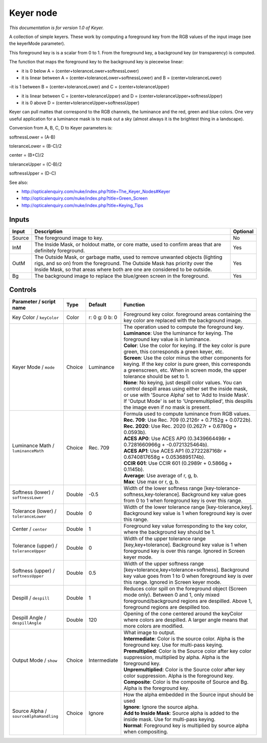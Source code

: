 .. _net.sf.openfx.KeyerPlugin:

Keyer node
==========

|pluginIcon| 

*This documentation is for version 1.0 of Keyer.*

A collection of simple keyers. These work by computing a foreground key from the RGB values of the input image (see the keyerMode parameter).

This foreground key is is a scalar from 0 to 1. From the foreground key, a background key (or transparency) is computed.

The function that maps the foreground key to the background key is piecewise linear:

- it is 0 below A = (center+toleranceLower+softnessLower)

- it is linear between A = (center+toleranceLower+softnessLower) and B = (center+toleranceLower)

-it is 1 between B = (center+toleranceLower) and C = (center+toleranceUpper)

- it is linear between C = (center+toleranceUpper) and D = (center+toleranceUpper+softnessUpper)

- it is 0 above D = (center+toleranceUpper+softnessUpper)

Keyer can pull mattes that correspond to the RGB channels, the luminance and the red, green and blue colors. One very useful application for a luminance mask is to mask out a sky (almost always it is the brightest thing in a landscape).

Conversion from A, B, C, D to Keyer parameters is:

softnessLower = (A-B)

toleranceLower = (B-C)/2

center = (B+C)/2

toleranceUpper = (C-B)/2

softnessUpper = (D-C)

See also:

- http://opticalenquiry.com/nuke/index.php?title=The\_Keyer\_Nodes#Keyer

- http://opticalenquiry.com/nuke/index.php?title=Green\_Screen

- http://opticalenquiry.com/nuke/index.php?title=Keying\_Tips

Inputs
------

+----------+------------------------------------------------------------------------------------------------------------------------------------------------------------------------------------------------------------------------------------------+------------+
| Input    | Description                                                                                                                                                                                                                              | Optional   |
+==========+==========================================================================================================================================================================================================================================+============+
| Source   | The foreground image to key.                                                                                                                                                                                                             | No         |
+----------+------------------------------------------------------------------------------------------------------------------------------------------------------------------------------------------------------------------------------------------+------------+
| InM      | The Inside Mask, or holdout matte, or core matte, used to confirm areas that are definitely foreground.                                                                                                                                  | Yes        |
+----------+------------------------------------------------------------------------------------------------------------------------------------------------------------------------------------------------------------------------------------------+------------+
| OutM     | The Outside Mask, or garbage matte, used to remove unwanted objects (lighting rigs, and so on) from the foreground. The Outside Mask has priority over the Inside Mask, so that areas where both are one are considered to be outside.   | Yes        |
+----------+------------------------------------------------------------------------------------------------------------------------------------------------------------------------------------------------------------------------------------------+------------+
| Bg       | The background image to replace the blue/green screen in the foreground.                                                                                                                                                                 | Yes        |
+----------+------------------------------------------------------------------------------------------------------------------------------------------------------------------------------------------------------------------------------------------+------------+

Controls
--------

.. tabularcolumns:: |>{\raggedright}p{0.2\columnwidth}|>{\raggedright}p{0.06\columnwidth}|>{\raggedright}p{0.07\columnwidth}|p{0.63\columnwidth}|

.. cssclass:: longtable

+------------------------------------------+----------+------------------+-------------------------------------------------------------------------------------------------------------------------------------------------------------------------------------------------------------------------------------------------------------------------------+
| Parameter / script name                  | Type     | Default          | Function                                                                                                                                                                                                                                                                      |
+==========================================+==========+==================+===============================================================================================================================================================================================================================================================================+
| Key Color / ``keyColor``                 | Color    | r: 0 g: 0 b: 0   | Foreground key color. foreground areas containing the key color are replaced with the background image.                                                                                                                                                                       |
+------------------------------------------+----------+------------------+-------------------------------------------------------------------------------------------------------------------------------------------------------------------------------------------------------------------------------------------------------------------------------+
| Keyer Mode / ``mode``                    | Choice   | Luminance        | | The operation used to compute the foreground key.                                                                                                                                                                                                                           |
|                                          |          |                  | | **Luminance**: Use the luminance for keying. The foreground key value is in luminance.                                                                                                                                                                                      |
|                                          |          |                  | | **Color**: Use the color for keying. If the key color is pure green, this corresponds a green keyer, etc.                                                                                                                                                                   |
|                                          |          |                  | | **Screen**: Use the color minus the other components for keying. If the key color is pure green, this corresponds a greenscreen, etc. When in screen mode, the upper tolerance should be set to 1.                                                                          |
|                                          |          |                  | | **None**: No keying, just despill color values. You can control despill areas using either set the inside mask, or use with 'Source Alpha' set to 'Add to Inside Mask'. If 'Output Mode' is set to 'Unpremultiplied', this despills the image even if no mask is present.   |
+------------------------------------------+----------+------------------+-------------------------------------------------------------------------------------------------------------------------------------------------------------------------------------------------------------------------------------------------------------------------------+
| Luminance Math / ``luminanceMath``       | Choice   | Rec. 709         | | Formula used to compute luminance from RGB values.                                                                                                                                                                                                                          |
|                                          |          |                  | | **Rec. 709**: Use Rec. 709 (0.2126r + 0.7152g + 0.0722b).                                                                                                                                                                                                                   |
|                                          |          |                  | | **Rec. 2020**: Use Rec. 2020 (0.2627r + 0.6780g + 0.0593b).                                                                                                                                                                                                                 |
|                                          |          |                  | | **ACES AP0**: Use ACES AP0 (0.3439664498r + 0.7281660966g + -0.0721325464b).                                                                                                                                                                                                |
|                                          |          |                  | | **ACES AP1**: Use ACES AP1 (0.2722287168r + 0.6740817658g + 0.0536895174b).                                                                                                                                                                                                 |
|                                          |          |                  | | **CCIR 601**: Use CCIR 601 (0.2989r + 0.5866g + 0.1145b).                                                                                                                                                                                                                   |
|                                          |          |                  | | **Average**: Use average of r, g, b.                                                                                                                                                                                                                                        |
|                                          |          |                  | | **Max**: Use max or r, g, b.                                                                                                                                                                                                                                                |
+------------------------------------------+----------+------------------+-------------------------------------------------------------------------------------------------------------------------------------------------------------------------------------------------------------------------------------------------------------------------------+
| Softness (lower) / ``softnessLower``     | Double   | -0.5             | Width of the lower softness range [key-tolerance-softness,key-tolerance]. Background key value goes from 0 to 1 when foreground key is over this range.                                                                                                                       |
+------------------------------------------+----------+------------------+-------------------------------------------------------------------------------------------------------------------------------------------------------------------------------------------------------------------------------------------------------------------------------+
| Tolerance (lower) / ``toleranceLower``   | Double   | 0                | Width of the lower tolerance range [key-tolerance,key]. Background key value is 1 when foreground key is over this range.                                                                                                                                                     |
+------------------------------------------+----------+------------------+-------------------------------------------------------------------------------------------------------------------------------------------------------------------------------------------------------------------------------------------------------------------------------+
| Center / ``center``                      | Double   | 1                | Foreground key value forresponding to the key color, where the background key should be 1.                                                                                                                                                                                    |
+------------------------------------------+----------+------------------+-------------------------------------------------------------------------------------------------------------------------------------------------------------------------------------------------------------------------------------------------------------------------------+
| Tolerance (upper) / ``toleranceUpper``   | Double   | 0                | Width of the upper tolerance range [key,key+tolerance]. Background key value is 1 when foreground key is over this range. Ignored in Screen keyer mode.                                                                                                                       |
+------------------------------------------+----------+------------------+-------------------------------------------------------------------------------------------------------------------------------------------------------------------------------------------------------------------------------------------------------------------------------+
| Softness (upper) / ``softnessUpper``     | Double   | 0.5              | Width of the upper softness range [key+tolerance,key+tolerance+softness]. Background key value goes from 1 to 0 when foreground key is over this range. Ignored in Screen keyer mode.                                                                                         |
+------------------------------------------+----------+------------------+-------------------------------------------------------------------------------------------------------------------------------------------------------------------------------------------------------------------------------------------------------------------------------+
| Despill / ``despill``                    | Double   | 1                | Reduces color spill on the foreground object (Screen mode only). Between 0 and 1, only mixed foreground/background regions are despilled. Above 1, foreground regions are despilled too.                                                                                      |
+------------------------------------------+----------+------------------+-------------------------------------------------------------------------------------------------------------------------------------------------------------------------------------------------------------------------------------------------------------------------------+
| Despill Angle / ``despillAngle``         | Double   | 120              | Opening of the cone centered around the keyColor where colors are despilled. A larger angle means that more colors are modified.                                                                                                                                              |
+------------------------------------------+----------+------------------+-------------------------------------------------------------------------------------------------------------------------------------------------------------------------------------------------------------------------------------------------------------------------------+
| Output Mode / ``show``                   | Choice   | Intermediate     | | What image to output.                                                                                                                                                                                                                                                       |
|                                          |          |                  | | **Intermediate**: Color is the source color. Alpha is the foreground key. Use for multi-pass keying.                                                                                                                                                                        |
|                                          |          |                  | | **Premultiplied**: Color is the Source color after key color suppression, multiplied by alpha. Alpha is the foreground key.                                                                                                                                                 |
|                                          |          |                  | | **Unpremultiplied**: Color is the Source color after key color suppression. Alpha is the foreground key.                                                                                                                                                                    |
|                                          |          |                  | | **Composite**: Color is the composite of Source and Bg. Alpha is the foreground key.                                                                                                                                                                                        |
+------------------------------------------+----------+------------------+-------------------------------------------------------------------------------------------------------------------------------------------------------------------------------------------------------------------------------------------------------------------------------+
| Source Alpha / ``sourceAlphaHandling``   | Choice   | Ignore           | | How the alpha embedded in the Source input should be used                                                                                                                                                                                                                   |
|                                          |          |                  | | **Ignore**: Ignore the source alpha.                                                                                                                                                                                                                                        |
|                                          |          |                  | | **Add to Inside Mask**: Source alpha is added to the inside mask. Use for multi-pass keying.                                                                                                                                                                                |
|                                          |          |                  | | **Normal**: Foreground key is multiplied by source alpha when compositing.                                                                                                                                                                                                  |
+------------------------------------------+----------+------------------+-------------------------------------------------------------------------------------------------------------------------------------------------------------------------------------------------------------------------------------------------------------------------------+

.. |pluginIcon| image:: net.sf.openfx.KeyerPlugin.png
   :width: 10.0%
